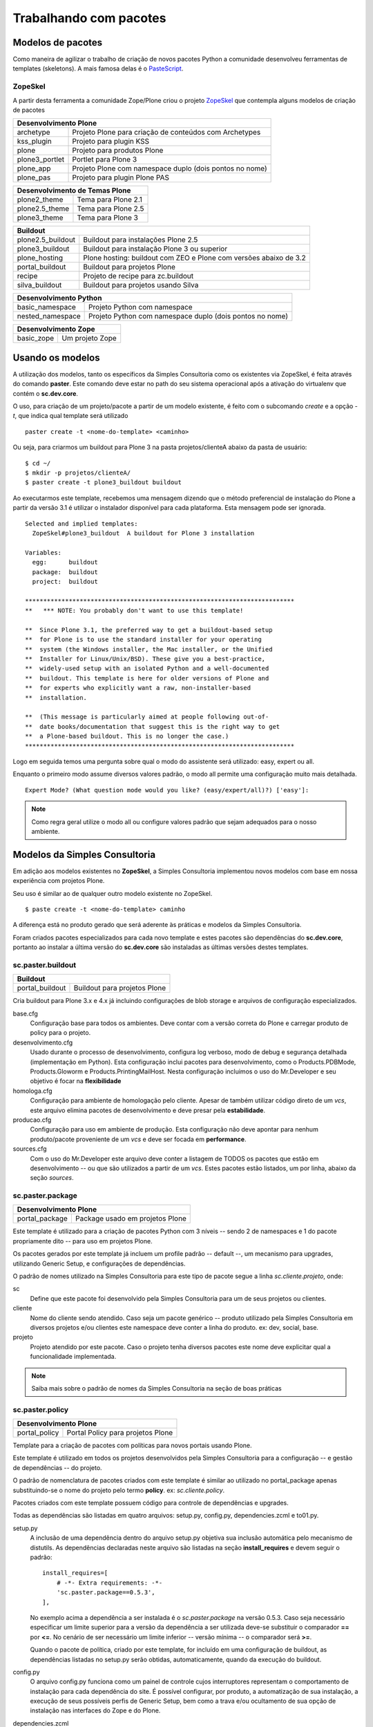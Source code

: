 *************************
Trabalhando com pacotes
*************************

Modelos de pacotes
====================

Como maneira de agilizar o trabalho de criação de novos pacotes Python a
comunidade desenvolveu ferramentas de templates (skeletons). A mais famosa delas
é o `PasteScript <http://pypi.python.org/pypi/PasteScript/>`_.

ZopeSkel
--------

A partir desta ferramenta a comunidade Zope/Plone criou o projeto `ZopeSkel <http://pypi.python.org/pypi/ZopeSkel/>`_ que contempla alguns modelos de
criação de pacotes

+-----------------------------------------------------------------------------+
| Desenvolvimento Plone                                                       |
+===================+=========================================================+
|  archetype        | Projeto Plone para criação de conteúdos com Archetypes  |
+-------------------+---------------------------------------------------------+
|  kss_plugin       | Projeto para plugin KSS                                 |
+-------------------+---------------------------------------------------------+
|  plone            | Projeto para produtos Plone                             |
+-------------------+---------------------------------------------------------+
|  plone3_portlet   | Portlet para Plone 3                                    |
+-------------------+---------------------------------------------------------+
|  plone_app        | Projeto Plone com namespace duplo (dois pontos no nome) |
+-------------------+---------------------------------------------------------+
|  plone_pas        | Projeto para plugin Plone PAS                           |
+-------------------+---------------------------------------------------------+

+-----------------------------------------------------------------------------+
| Desenvolvimento de Temas Plone                                              |
+===================+=========================================================+
|  plone2_theme     | Tema para Plone 2.1                                     |
+-------------------+---------------------------------------------------------+
|  plone2.5_theme   | Tema para Plone 2.5                                     |
+-------------------+---------------------------------------------------------+
|  plone3_theme     | Tema para Plone 3                                       |
+-------------------+---------------------------------------------------------+

+-----------------------------------------------------------------------------+
| Buildout                                                                    |
+===================+=========================================================+
| plone2.5_buildout | Buildout para instalações Plone 2.5                     |
+-------------------+---------------------------------------------------------+
| plone3_buildout   | Buildout para instalação Plone 3 ou superior            |
+-------------------+---------------------------------------------------------+
| plone_hosting     | Plone hosting: buildout com ZEO e Plone com versões     |
|                   | abaixo de 3.2                                           |
+-------------------+---------------------------------------------------------+
| portal_buildout   | Buildout para projetos Plone                            |
+-------------------+---------------------------------------------------------+
| recipe            | Projeto de recipe para zc.buildout                      |
+-------------------+---------------------------------------------------------+
| silva_buildout    | Buildout para projetos usando Silva                     |
+-------------------+---------------------------------------------------------+

+-----------------------------------------------------------------------------+
| Desenvolvimento Python                                                      |
+===================+=========================================================+
|  basic_namespace  | Projeto Python com namespace                            |
+-------------------+---------------------------------------------------------+
|  nested_namespace | Projeto Python com namespace duplo (dois pontos no nome)|
+-------------------+---------------------------------------------------------+

+-----------------------------------------------------------------------------+
| Desenvolvimento Zope                                                        |
+===================+=========================================================+
|  basic_zope       | Um projeto Zope                                         |
+-------------------+---------------------------------------------------------+

Usando os modelos
=================

A utilização dos modelos, tanto os específicos da Simples Consultoria como os
existentes via ZopeSkel, é feita através do comando **paster**. Este comando
deve estar no path do seu sistema operacional após a ativação do virtualenv que
contém o **sc.dev.core**.

O uso, para criação de um projeto/pacote a partir de um modelo existente, é
feito com o subcomando *create* e a opção *-t*, que indica qual template será utilizado
::

    paster create -t <nome-do-template> <caminho>

Ou seja, para criarmos um buildout para Plone 3 na pasta projetos/clienteA
abaixo da pasta de usuário:
::

    $ cd ~/
    $ mkdir -p projetos/clienteA/
    $ paster create -t plone3_buildout buildout

Ao executarmos este template, recebemos uma mensagem dizendo que o método
preferencial de instalação do Plone a partir da versão 3.1 é utilizar o
instalador disponível para cada plataforma. Esta mensagem pode ser ignorada.

::

    Selected and implied templates:
      ZopeSkel#plone3_buildout  A buildout for Plone 3 installation

    Variables:
      egg:      buildout
      package:  buildout
      project:  buildout

    **************************************************************************
    **   *** NOTE: You probably don't want to use this template!

    **  Since Plone 3.1, the preferred way to get a buildout-based setup
    **  for Plone is to use the standard installer for your operating
    **  system (the Windows installer, the Mac installer, or the Unified
    **  Installer for Linux/Unix/BSD). These give you a best-practice,
    **  widely-used setup with an isolated Python and a well-documented
    **  buildout. This template is here for older versions of Plone and
    **  for experts who explicitly want a raw, non-installer-based
    **  installation.

    **  (This message is particularly aimed at people following out-of-
    **  date books/documentation that suggest this is the right way to get
    **  a Plone-based buildout. This is no longer the case.)
    **************************************************************************



Logo em seguida temos uma pergunta sobre qual o modo do assistente será
utilizado: easy, expert ou all.

Enquanto o primeiro modo assume diversos valores padrão, o modo all permite
uma configuração muito mais detalhada.
::

    Expert Mode? (What question mode would you like? (easy/expert/all)?) ['easy']:

.. note:: Como regra geral utilize o modo all ou configure valores padrão que
          sejam adequados para o nosso ambiente.

Modelos da Simples Consultoria
==================================

Em adição aos modelos existentes no **ZopeSkel**, a Simples Consultoria
implementou novos modelos com base em nossa experiência com projetos Plone.

Seu uso é similar ao de qualquer outro modelo existente no ZopeSkel.
::

    $ paste create -t <nome-do-template> caminho

A diferença está no produto gerado que será aderente às práticas e modelos da
Simples Consultoria.

Foram criados pacotes especializados para cada novo template e estes pacotes
são dependências do **sc.dev.core**, portanto ao instalar a última versão do
**sc.dev.core** são instaladas as últimas versões destes templates.

sc.paster.buildout
-------------------

+-----------------------------------------------------------------------------+
| Buildout                                                                    |
+===================+=========================================================+
| portal_buildout   | Buildout para projetos Plone                            |
+-------------------+---------------------------------------------------------+

Cria buildout para Plone 3.x e 4.x já incluindo configurações de blob storage e
arquivos de configuração especializados.

base.cfg
    Configuração base para todos os ambientes. Deve contar com a versão correta
    do Plone e carregar produto de policy para o projeto.

desenvolvimento.cfg
    Usado durante o processo de desenvolvimento, configura log verboso, modo de
    debug e segurança detalhada (implementação em Python). Esta configuração
    inclui pacotes para desenvolvimento, como o Products.PDBMode,
    Products.Gloworm e Products.PrintingMailHost. Nesta configuração incluimos
    o uso do Mr.Developer e seu objetivo é focar na **flexibilidade**

homologa.cfg
    Configuração para ambiente de homologação pelo cliente. Apesar de também
    utilizar código direto de um *vcs*, este arquivo elimina pacotes de
    desenvolvimento e deve presar pela **estabilidade**.

producao.cfg
    Configuração para uso em ambiente de produção. Esta configuração não deve
    apontar para nenhum produto/pacote proveniente de um *vcs* e deve ser
    focada em **performance**.

sources.cfg
    Com o uso do Mr.Developer este arquivo deve conter a listagem de TODOS os
    pacotes que estão em desenvolvimento -- ou que são utilizados a partir de
    um *vcs*. Estes pacotes estão listados, um por linha, abaixo da seção
    *sources*.

sc.paster.package
------------------

+-----------------------------------------------------------------------------+
| Desenvolvimento Plone                                                       |
+===================+=========================================================+
|  portal_package   | Package usado em projetos Plone                         |
+-------------------+---------------------------------------------------------+

Este template é utilizado para a criação de pacotes Python com 3 níveis --
sendo 2 de namespaces e 1 do pacote propriamente dito -- para uso em projetos
Plone.

Os pacotes gerados por este template já incluem um profile padrão -- default
--, um mecanismo para upgrades, utilizando Generic Setup, e configurações de
dependências.

O padrão de nomes utilizado na Simples Consultoria para este tipo de pacote
segue a linha *sc.cliente.projeto*, onde:

sc
    Define que este pacote foi desenvolvido pela Simples Consultoria para
    um de seus projetos ou clientes.

cliente
    Nome do cliente sendo atendido. Caso seja um pacote genérico -- produto
    utilizado pela Simples Consultoria em diversos projetos e/ou clientes
    este namespace deve conter a linha do produto. ex: dev, social, base.

projeto
    Projeto atendido por este pacote. Caso o projeto tenha diversos pacotes
    este nome deve explicitar qual a funcionalidade implementada.

.. note:: Saiba mais sobre o padrão de nomes da Simples Consultoria na seção
          de boas práticas

sc.paster.policy
----------------

+-----------------------------------------------------------------------------+
| Desenvolvimento Plone                                                       |
+===================+=========================================================+
|  portal_policy    | Portal Policy para projetos Plone                       |
+-------------------+---------------------------------------------------------+

Template para a criação de pacotes com políticas para novos portais usando
Plone.

Este template é utilizado em todos os projetos desenvolvidos pela Simples
Consultoria para a configuração -- e gestão de dependências -- do projeto.

O padrão de nomenclatura de pacotes criados com este template é similar ao
utilizado no portal_package apenas substituindo-se o nome do projeto pelo
termo **policy**. ex: *sc.cliente.policy*.

Pacotes criados com este template possuem código para controle de
dependências e upgrades.

Todas as dependências são listadas em quatro arquivos: setup.py, config.py,
dependencies.zcml e to01.py.

setup.py
    A inclusão de uma dependência dentro do arquivo setup.py objetiva sua
    inclusão automática pelo mecanismo de distutils. As dependências declaradas
    neste arquivo são listadas na seção **install_requires** e devem seguir
    o padrão::

          install_requires=[
              # -*- Extra requirements: -*-
              'sc.paster.package==0.5.3',
          ],

    No exemplo acima a dependência a ser instalada é o *sc.paster.package* na
    versão 0.5.3. Caso seja necessário especificar um limite superior para a
    versão da dependência a ser utilizada deve-se substituir o comparador
    **==** por **<=**. No cenário de ser necessário um limite inferior -- versão
    mínima -- o comparador será **>=**.

    Quando o pacote de política, criado por este template, for incluído em uma
    configuração de buildout, as dependências listadas no setup.py serão
    obtidas, automaticamente, quando da execução do buildout.

config.py
    O arquivo config.py funciona como um painel de controle cujos interruptores
    representam o comportamento de instalação para cada dependência do site. É
    possível configurar, por produto, a automatização de sua instalação, a
    execução de seus possíveis perfis de Generic Setup, bem como a trava e/ou
    ocultamento de sua opção de instalação nas interfaces do Zope e do Plone.

dependencies.zcml
    O arquivo dependencies.zcml reúne os includes ZCML necessários para cada
    dependência que depender da arquitetura de componentes do Zope 3 (ZCA).
    Este arquivo é por sua vez incluído pelo configure.zcml, no mesmo diretório.

to01.py
    Por fim, é necessário adicionar as dependências no upgrade step inicial do
    produto de políticas, isto é, da versão 0 para a versão 1. Tal upgrade
    step é definido no arquivo configure.zcml do subpacote upgrades, onde você
    poderá declarar novos upgrade steps conforme novas versões do produto de
    políticas sejam lançadas. Para começar, basta informar quais produtos
    devem ser instalados durante a primeira instalação do produto de políticas
    em um site Plone.

    .. warning::
        Devido à adoção da política de upgrade steps, a opção de reinstalação do
        produto por meio das interfaces do Zope e do Plone não reinstalará as
        dependências -- a não ser que explicitamente definido em um novo
        handler.

sc.paster.theme
----------------

+-----------------------------------------------------------------------------+
| Temas para Plone                                                            |
+===================+=========================================================+
|  portal_theme     | Tema visual para projetos Plone 3                       |
|  portal_theme4    | Tema visual para projetos Plone 4                       |
+-------------------+---------------------------------------------------------+

Templates para a criação de temas para novos portais usando Plone.

Estes templates são utilizados na maioria dos projetos desenvolvidos pela
Simples Consultoria para a alteração do layout e design do portal.

O padrão de nomenclatura de pacotes criados com estes templates é similar ao
utilizado no portal_package e portal_policy, apenas substituindo-se o namespace
**sc** pelo namespace **beyondskins**, que agrupa os temas criados pela Simples
Consultoria

Ex: *beyondskins.cliente.projeto*.
